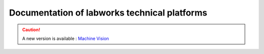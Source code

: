 .. LEnsE Maquettes documentation master file, created by
   sphinx-quickstart on Fri Dec 15 11:17:25 2023.
   You can adapt this file completely to your liking, but it should at least
   contain the root `toctree` directive.

Documentation of labworks technical platforms
=============================================

.. caution::
   A new version is available : `Machine Vision <https://github.com/IOGS-LEnsE/machine-vision>`_
